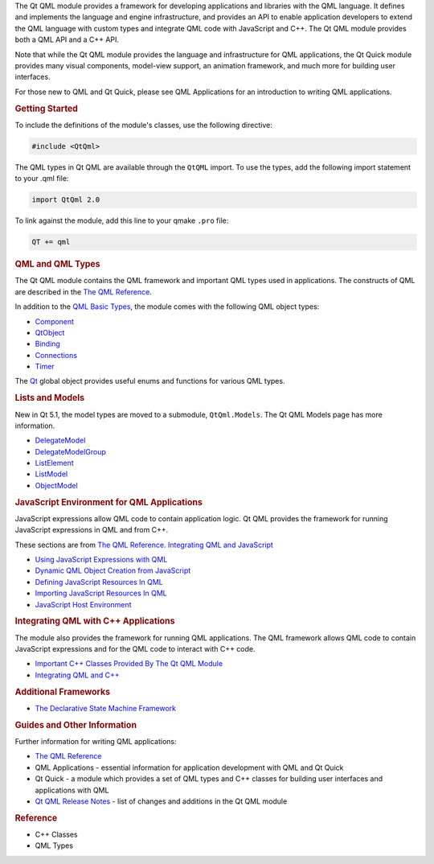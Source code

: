 

The Qt QML module provides a framework for developing applications and
libraries with the QML language. It defines and implements the language
and engine infrastructure, and provides an API to enable application
developers to extend the QML language with custom types and integrate
QML code with JavaScript and C++. The Qt QML module provides both a QML
API and a C++ API.

Note that while the Qt QML module provides the language and
infrastructure for QML applications, the Qt Quick module provides many
visual components, model-view support, an animation framework, and much
more for building user interfaces.

For those new to QML and Qt Quick, please see QML Applications for an
introduction to writing QML applications.

.. rubric:: Getting Started
   :name: getting-started

To include the definitions of the module's classes, use the following
directive:

.. code:: cpp

    #include <QtQml>

The QML types in Qt QML are available through the ``QtQML`` import. To
use the types, add the following import statement to your .qml file:

.. code:: cpp

    import QtQml 2.0

To link against the module, add this line to your qmake ``.pro`` file:

.. code:: cpp

    QT += qml

.. rubric:: QML and QML Types
   :name: qml-and-qml-types

The Qt QML module contains the QML framework and important QML types
used in applications. The constructs of QML are described in the `The
QML Reference </sdk/apps/qml/QtQml/qmlreference/>`__.

In addition to the `QML Basic
Types </sdk/apps/qml/QtQml/qtqml-typesystem-basictypes/>`__, the module
comes with the following QML object types:

-  `Component </sdk/apps/qml/QtQml/Component/>`__
-  `QtObject </sdk/apps/qml/QtQml/QtObject/>`__
-  `Binding </sdk/apps/qml/QtQml/Binding/>`__
-  `Connections </sdk/apps/qml/QtQml/Connections/>`__
-  `Timer </sdk/apps/qml/QtQml/Timer/>`__

The `Qt </sdk/apps/qml/QtQml/Qt/>`__ global object provides useful enums
and functions for various QML types.

.. rubric:: Lists and Models
   :name: lists-and-models

New in Qt 5.1, the model types are moved to a submodule,
``QtQml.Models``. The Qt QML Models page has more information.

-  `DelegateModel </sdk/apps/qml/QtQml/DelegateModel/>`__
-  `DelegateModelGroup </sdk/apps/qml/QtQml/DelegateModelGroup/>`__
-  `ListElement </sdk/apps/qml/QtQml/ListElement/>`__
-  `ListModel </sdk/apps/qml/QtQml/ListModel/>`__
-  `ObjectModel </sdk/apps/qml/QtQml/ObjectModel/>`__

.. rubric:: JavaScript Environment for QML Applications
   :name: javascript-environment-for-qml-applications

JavaScript expressions allow QML code to contain application logic. Qt
QML provides the framework for running JavaScript expressions in QML and
from C++.

These sections are from `The QML
Reference </sdk/apps/qml/QtQml/qmlreference/>`__. `Integrating QML and
JavaScript </sdk/apps/qml/QtQml/qtqml-javascript-topic/>`__

-  `Using JavaScript Expressions with
   QML </sdk/apps/qml/QtQml/qtqml-javascript-expressions/>`__
-  `Dynamic QML Object Creation from
   JavaScript </sdk/apps/qml/QtQml/qtqml-javascript-dynamicobjectcreation/>`__
-  `Defining JavaScript Resources In
   QML </sdk/apps/qml/QtQml/qtqml-javascript-resources/>`__
-  `Importing JavaScript Resources In
   QML </sdk/apps/qml/QtQml/qtqml-javascript-imports/>`__
-  `JavaScript Host
   Environment </sdk/apps/qml/QtQml/qtqml-javascript-hostenvironment/>`__

.. rubric:: Integrating QML with C++ Applications
   :name: integrating-qml-with-c-applications

The module also provides the framework for running QML applications. The
QML framework allows QML code to contain JavaScript expressions and for
the QML code to interact with C++ code.

-  `Important C++ Classes Provided By The Qt QML
   Module </sdk/apps/qml/QtQml/qtqml-cppclasses-topic/>`__
-  `Integrating QML and
   C++ </sdk/apps/qml/QtQml/qtqml-cppintegration-topic/>`__

.. rubric:: Additional Frameworks
   :name: additional-frameworks

-  `The Declarative State Machine
   Framework </sdk/apps/qml/QtQml/qmlstatemachine/>`__

.. rubric:: Guides and Other Information
   :name: guides-and-other-information

Further information for writing QML applications:

-  `The QML Reference </sdk/apps/qml/QtQml/qmlreference/>`__
-  QML Applications - essential information for application development
   with QML and Qt Quick
-  Qt Quick - a module which provides a set of QML types and C++ classes
   for building user interfaces and applications with QML
-  `Qt QML Release Notes </sdk/apps/qml/QtQml/qtqml-releasenotes/>`__ -
   list of changes and additions in the Qt QML module

.. rubric:: Reference
   :name: reference

-  C++ Classes
-  QML Types

